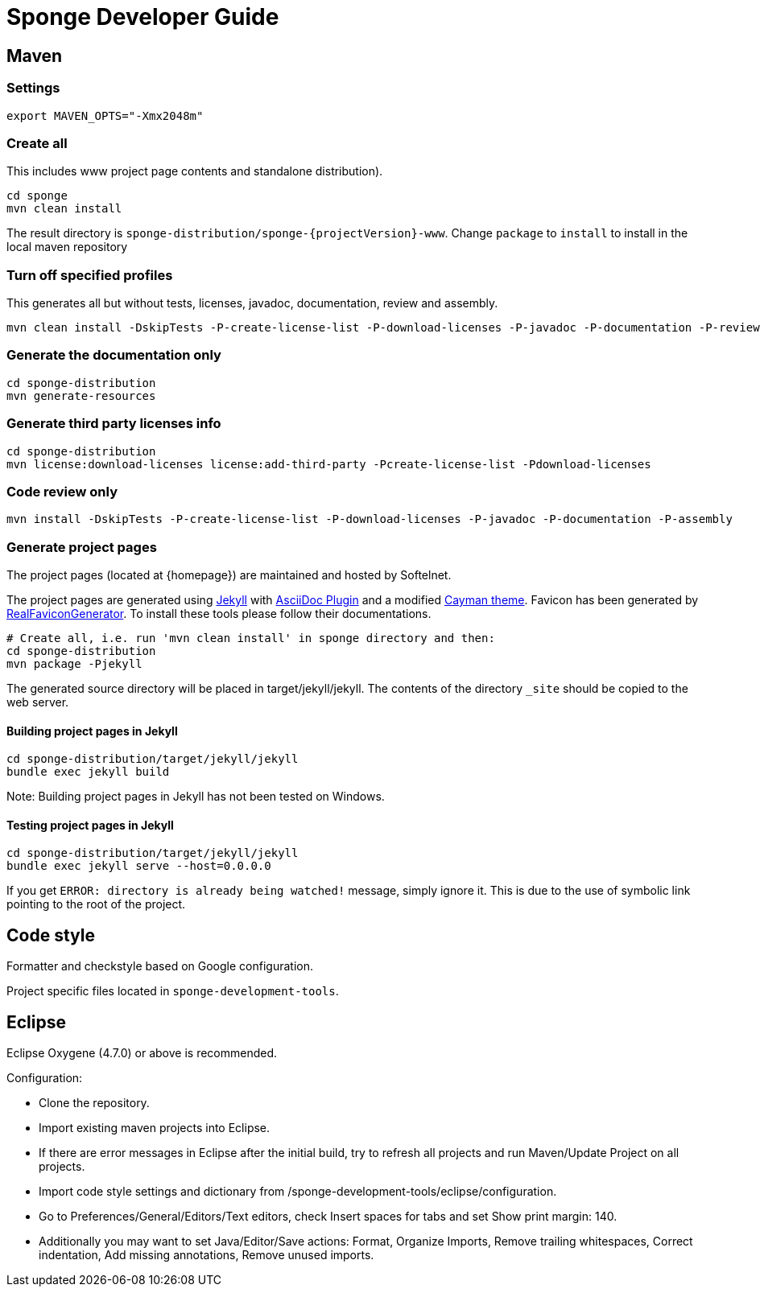 = Sponge Developer Guide

== Maven

=== Settings

 export MAVEN_OPTS="-Xmx2048m"

=== Create all
This includes www project page contents and standalone distribution).

 cd sponge
 mvn clean install

The result directory is `sponge-distribution/sponge-{projectVersion}-www`. Change `package` to `install` to install in the local maven repository

=== Turn off specified profiles
This generates all but without tests, licenses, javadoc, documentation, review and assembly.

 mvn clean install -DskipTests -P-create-license-list -P-download-licenses -P-javadoc -P-documentation -P-review -P-assembly

=== Generate the documentation only

 cd sponge-distribution
 mvn generate-resources

=== Generate third party licenses info

 cd sponge-distribution
 mvn license:download-licenses license:add-third-party -Pcreate-license-list -Pdownload-licenses

=== Code review only

 mvn install -DskipTests -P-create-license-list -P-download-licenses -P-javadoc -P-documentation -P-assembly

=== Generate project pages
The project pages (located at {homepage}) are maintained and hosted by Softelnet.

The project pages are generated using https://jekyllrb.com[Jekyll] with https://github.com/asciidoctor/jekyll-asciidoc[AsciiDoc Plugin] and a modified https://github.com/pages-themes/cayman[Cayman theme]. Favicon has been generated by http://realfavicongenerator.net[RealFaviconGenerator]. To install these tools please follow their documentations.

 # Create all, i.e. run 'mvn clean install' in sponge directory and then:
 cd sponge-distribution
 mvn package -Pjekyll

The generated source directory will be placed in target/jekyll/jekyll. The contents of the directory `_site` should be copied to the web server.

==== Building project pages in Jekyll

 cd sponge-distribution/target/jekyll/jekyll
 bundle exec jekyll build

Note: Building project pages in Jekyll has not been tested on Windows.

==== Testing project pages in Jekyll

 cd sponge-distribution/target/jekyll/jekyll
 bundle exec jekyll serve --host=0.0.0.0

If you get `ERROR: directory is already being watched!` message, simply ignore it. This is due to the use of symbolic link pointing to the root of the project.

== Code style
Formatter and checkstyle based on Google configuration.

Project specific files located in `sponge-development-tools`.

== Eclipse
Eclipse Oxygene (4.7.0) or above is recommended.

Configuration:

* Clone the repository.
* Import existing maven projects into Eclipse.
* If there are error messages in Eclipse after the initial build, try to refresh all projects and run Maven/Update Project on all projects.
* Import code style settings and dictionary from /sponge-development-tools/eclipse/configuration.
* Go to Preferences/General/Editors/Text editors, check Insert spaces for tabs and set Show print margin: 140.
* Additionally you may want to set Java/Editor/Save actions: Format, Organize Imports, Remove trailing whitespaces, Correct indentation, Add missing annotations, Remove unused imports.

